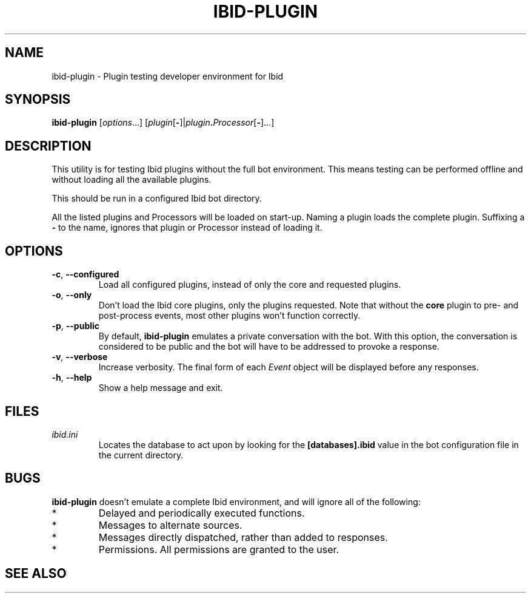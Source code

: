 .\" Copyright (c) 2010, Stefano Rivera
.\" Released under terms of the MIT/X/Expat Licence. See COPYING for details.
.TH IBID-PLUGIN "1" "March 2010" "Ibid 0.1" "Ibid - Multi-protocol Bot"
.SH NAME
ibid-plugin \- Plugin testing developer environment for Ibid
.SH SYNOPSIS
.B ibid-plugin
.RI [ options ...]
.RI [ plugin\fR[\fB- ]| plugin\fB.\fIProcessor [\fB-\fR]...]
.SH DESCRIPTION
This utility is for testing Ibid plugins without the full bot
environment.
This means testing can be performed offline and without loading all the
available plugins.
.P
This should be run in a configured Ibid bot directory.
.P
All the listed plugins and Processors will be loaded on start-up.
Naming a plugin loads the complete plugin.
Suffixing a \fB-\fR to the name, ignores that plugin or Processor
instead of loading it.
.SH OPTIONS
.TP
\fB\-c\fR, \fB\-\-configured\fR
Load all configured plugins, instead of only the core and requested
plugins.
.TP
\fB\-o\fR, \fB\-\-only\fR
Don't load the Ibid core plugins, only the plugins requested.
Note that without the \fBcore\fR plugin to pre- and post-process events,
most other plugins won't function correctly.
.TP
\fB\-p\fR, \fB\-\-public\fR
By default, \fBibid-plugin\fR emulates a private conversation with the
bot.
With this option, the conversation is considered to be public and the
bot will have to be addressed to provoke a response.
.TP
\fB\-v\fR, \fB\-\-verbose\fR
Increase verbosity.
The final form of each \fIEvent\fR object will be displayed before any responses.
.TP
\fB\-h\fR, \fB\-\-help\fR
Show a help message and exit.
.SH FILES
.TP
.I ibid.ini
Locates the database to act upon by looking for the \fB[databases].ibid\fR value
in the bot configuration file in the current directory.
.SH BUGS
\fBibid-plugin\fR doesn't emulate a complete Ibid environment, and will
ignore all of the following:
.TP
*
Delayed and periodically executed functions.
.TP
*
Messages to alternate sources.
.TP
*
Messages directly dispatched, rather than added to responses.
.TP
*
Permissions.
All permissions are granted to the user.
.SH SEE ALSO
.BR ibid (1),
.BR ibid.ini (5),
.BR ibid-setup (1),
.UR http://ibid.omnia.za.net/
.BR http://ibid.omnia.za.net/
